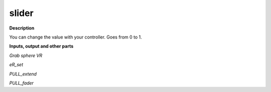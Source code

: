 slider
======

.. _slider:

**Description**

You can change the value with your controller. Goes from 0 to 1.

**Inputs, output and other parts**

*Grab sphere VR* 

*eR_set* 

*PULL_extend* 

*PULL_fader* 

